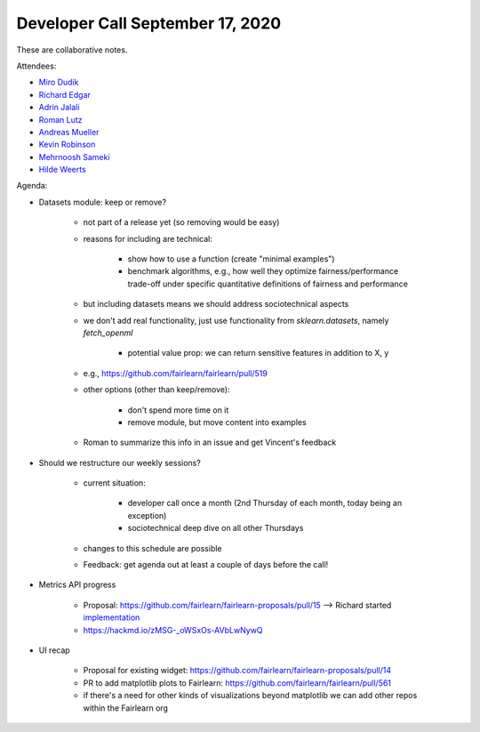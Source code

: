 Developer Call September 17, 2020
---------------------------------

These are collaborative notes.

Attendees:

- `Miro Dudik <https://github.com/MiroDudik>`_
- `Richard Edgar <https://github.com/riedgar-ms>`_
- `Adrin Jalali <https://github.com/adrinjalali>`_
- `Roman Lutz <https://github.com/romanlutz>`_
- `Andreas Mueller <https://github.com/amueller>`_
- `Kevin Robinson <https://github.com/kevinrobinson>`_
- `Mehrnoosh Sameki <https://github.com/mesameki>`_
- `Hilde Weerts <https://github.com/hildeweerts>`_


Agenda:

- Datasets module: keep or remove?

    - not part of a release yet (so removing would be easy)
    - reasons for including are technical:

        - show how to use a function (create "minimal examples")
        - benchmark algorithms, e.g., how well they optimize
          fairness/performance trade-off under specific quantitative
          definitions of fairness and performance
    
    - but including datasets means we should address sociotechnical aspects
    - we don't add real functionality, just use functionality from
      `sklearn.datasets`, namely `fetch_openml`

        - potential value prop: we can return sensitive features in addition
          to X, y

    - e.g., https://github.com/fairlearn/fairlearn/pull/519

    - other options (other than keep/remove):

        - don't spend more time on it
        - remove module, but move content into examples

    - Roman to summarize this info in an issue and get Vincent's feedback

- Should we restructure our weekly sessions?

    - current situation:

        - developer call once a month (2nd Thursday of each month, today being
          an exception)
        - sociotechnical deep dive on all other Thursdays

    - changes to this schedule are possible
    - Feedback: get agenda out at least a couple of days before the call!

- Metrics API progress

    - Proposal: https://github.com/fairlearn/fairlearn-proposals/pull/15 
      --> Richard started
      `implementation <https://github.com/riedgar-ms/fairlearn/blob/riedgar-ms/return-of-the-GMR/test/unit/metrics/experimental/sample_code.py>`_
    - https://hackmd.io/zMSG-_oWSxOs-AVbLwNywQ

- UI recap

    - Proposal for existing widget: 
      https://github.com/fairlearn/fairlearn-proposals/pull/14
    - PR to add matplotlib plots to Fairlearn: 
      https://github.com/fairlearn/fairlearn/pull/561
    - if there's a need for other kinds of visualizations beyond matplotlib
      we can add other repos within the Fairlearn org